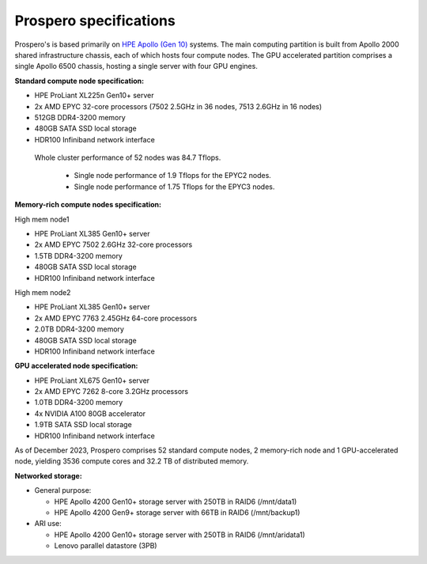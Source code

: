 Prospero specifications
=====

Prospero's is based primarily on `HPE Apollo (Gen 10) <https://www.hpe.com/us/en/compute/hpc/apollo-systems.html>`_ systems. The main computing partition is built from Apollo 2000 shared infrastructure chassis, each of which hosts four compute nodes. The GPU accelerated partition comprises a single Apollo 6500 chassis, hosting a single server with four GPU engines. 

**Standard compute node specification:**

* HPE ProLiant XL225n Gen10+ server
* 2x AMD EPYC 32-core processors (7502 2.5GHz in 36 nodes, 7513 2.6GHz in 16 nodes) 
* 512GB DDR4-3200 memory
* 480GB SATA SSD local storage
* HDR100 Infiniband network interface


 Whole cluster performance of 52 nodes was 84.7 Tflops.

  * Single node performance of 1.9 Tflops for the EPYC2 nodes.
  * Single node performance of 1.75 Tflops for the EPYC3 nodes.


**Memory-rich compute nodes specification:**

High mem node1

* HPE ProLiant XL385 Gen10+ server
* 2x AMD EPYC 7502 2.6GHz 32-core processors
* 1.5TB DDR4-3200 memory
* 480GB SATA SSD local storage
* HDR100 Infiniband network interface

High mem node2

* HPE ProLiant XL385 Gen10+ server
* 2x AMD EPYC 7763 2.45GHz 64-core processors
* 2.0TB DDR4-3200 memory
* 480GB SATA SSD local storage
* HDR100 Infiniband network interface

**GPU accelerated node specification:**

* HPE ProLiant XL675 Gen10+ server
* 2x AMD EPYC 7262 8-core 3.2GHz processors
* 1.0TB DDR4-3200 memory
* 4x NVIDIA A100 80GB accelerator 
* 1.9TB SATA SSD local storage
* HDR100 Infiniband network interface

As of December 2023, Prospero comprises 52 standard compute nodes, 2 memory-rich node and 1 GPU-accelerated node, yielding 3536 compute cores and 32.2 TB of distributed memory. 

**Networked storage:**

* General purpose:

  * HPE Apollo 4200 Gen10+ storage server with 250TB in RAID6 (/mnt/data1)
  * HPE Apollo 4200 Gen9+ storage server with 66TB in RAID6 (/mnt/backup1)

* ARI use:

  * HPE Apollo 4200 Gen10+ storage server with 250TB in RAID6 (/mnt/aridata1)
  * Lenovo parallel datastore (3PB)
